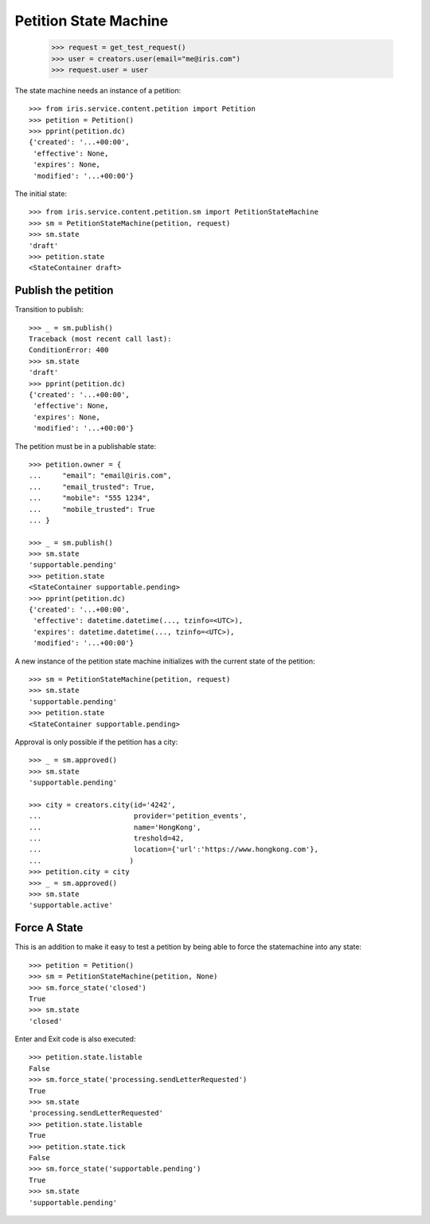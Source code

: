 ======================
Petition State Machine
======================

    >>> request = get_test_request()
    >>> user = creators.user(email="me@iris.com")
    >>> request.user = user

The state machine needs an instance of a petition::

    >>> from iris.service.content.petition import Petition
    >>> petition = Petition()
    >>> pprint(petition.dc)
    {'created': '...+00:00',
     'effective': None,
     'expires': None,
     'modified': '...+00:00'}

The initial state::

    >>> from iris.service.content.petition.sm import PetitionStateMachine
    >>> sm = PetitionStateMachine(petition, request)
    >>> sm.state
    'draft'
    >>> petition.state
    <StateContainer draft>


Publish the petition
====================

Transition to publish::

    >>> _ = sm.publish()
    Traceback (most recent call last):
    ConditionError: 400
    >>> sm.state
    'draft'
    >>> pprint(petition.dc)
    {'created': '...+00:00',
     'effective': None,
     'expires': None,
     'modified': '...+00:00'}

The petition must be in a publishable state::

    >>> petition.owner = {
    ...     "email": "email@iris.com",
    ...     "email_trusted": True,
    ...     "mobile": "555 1234",
    ...     "mobile_trusted": True
    ... }

    >>> _ = sm.publish()
    >>> sm.state
    'supportable.pending'
    >>> petition.state
    <StateContainer supportable.pending>
    >>> pprint(petition.dc)
    {'created': '...+00:00',
     'effective': datetime.datetime(..., tzinfo=<UTC>),
     'expires': datetime.datetime(..., tzinfo=<UTC>),
     'modified': '...+00:00'}

A new instance of the petition state machine initializes with the current
state of the petition::

    >>> sm = PetitionStateMachine(petition, request)
    >>> sm.state
    'supportable.pending'
    >>> petition.state
    <StateContainer supportable.pending>

Approval is only possible if the petition has a city::

    >>> _ = sm.approved()
    >>> sm.state
    'supportable.pending'

    >>> city = creators.city(id='4242',
    ...                      provider='petition_events',
    ...                      name='HongKong',
    ...                      treshold=42,
    ...                      location={'url':'https://www.hongkong.com'},
    ...                     )
    >>> petition.city = city
    >>> _ = sm.approved()
    >>> sm.state
    'supportable.active'


Force A State
=============

This is an addition to make it easy to test a petition by being able to force
the statemachine into any state::

    >>> petition = Petition()
    >>> sm = PetitionStateMachine(petition, None)
    >>> sm.force_state('closed')
    True
    >>> sm.state
    'closed'

Enter and Exit code is also executed::

    >>> petition.state.listable
    False
    >>> sm.force_state('processing.sendLetterRequested')
    True
    >>> sm.state
    'processing.sendLetterRequested'
    >>> petition.state.listable
    True
    >>> petition.state.tick
    False
    >>> sm.force_state('supportable.pending')
    True
    >>> sm.state
    'supportable.pending'
